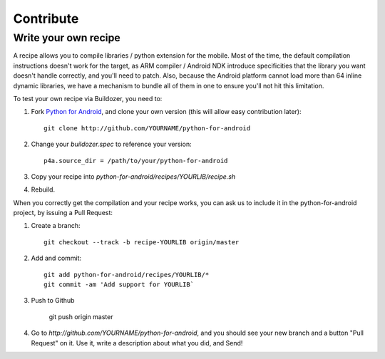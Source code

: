 Contribute
==========


Write your own recipe
---------------------

A recipe allows you to compile libraries / python extension for the mobile.
Most of the time, the default compilation instructions doesn't work for the
target, as ARM compiler / Android NDK introduce specificities that the library
you want doesn't handle correctly, and you'll need to patch. Also, because the
Android platform cannot load more than 64 inline dynamic libraries, we have a
mechanism to bundle all of them in one to ensure you'll not hit this
limitation.

To test your own recipe via Buildozer, you need to:

#. Fork `Python for Android <http://github.com/kivy/python-for-android>`_, and
   clone your own version (this will allow easy contribution later)::

     git clone http://github.com/YOURNAME/python-for-android

#. Change your `buildozer.spec` to reference your version::

     p4a.source_dir = /path/to/your/python-for-android

#. Copy your recipe into `python-for-android/recipes/YOURLIB/recipe.sh`

#. Rebuild.

When you correctly get the compilation and your recipe works, you can ask us to
include it in the python-for-android project, by issuing a Pull Request:

#. Create a branch::

     git checkout --track -b recipe-YOURLIB origin/master

#. Add and commit::

     git add python-for-android/recipes/YOURLIB/*
     git commit -am 'Add support for YOURLIB`

#. Push to Github

     git push origin master

#. Go to `http://github.com/YOURNAME/python-for-android`, and you should see
   your new branch and a button "Pull Request" on it. Use it, write a
   description about what you did, and Send!

